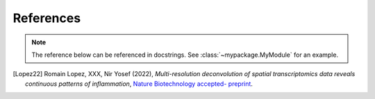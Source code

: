 References
==========

.. note:: The reference below can be referenced in docstrings. See :class:`~mypackage.MyModule` for an example.

.. [Lopez22] Romain Lopez, XXX, Nir Yosef (2022),
   *Multi-resolution deconvolution of spatial transcriptomics data reveals continuous patterns of inflammation*,
   `Nature Biotechnology accepted- preprint <https://www.biorxiv.org/content/10.1101/2021.05.10.443517v1>`__.
